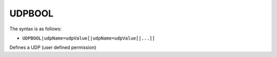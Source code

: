 .. _UDPBOOL:

UDPBOOL
^^^^^^^

The syntax is as follows:

* ``UDPBOOL|udpName=udpValue[|udpName=udpValue[|...]]``

Defines a UDP (user defined permission)
